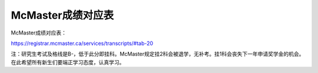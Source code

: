﻿McMaster成绩对应表
===================================
McMaster成绩对应表：

https://registrar.mcmaster.ca/services/transcripts/#tab-20

.. image:: /resource/Marking_Schemes.jpg
 
注：研究生考试及格线是B-，低于此分即挂科。McMaster规定挂2科会被退学，无补考。挂1科会丧失下一年申请奖学金的机会。在此希望所有新生们要端正学习态度，认真学习。